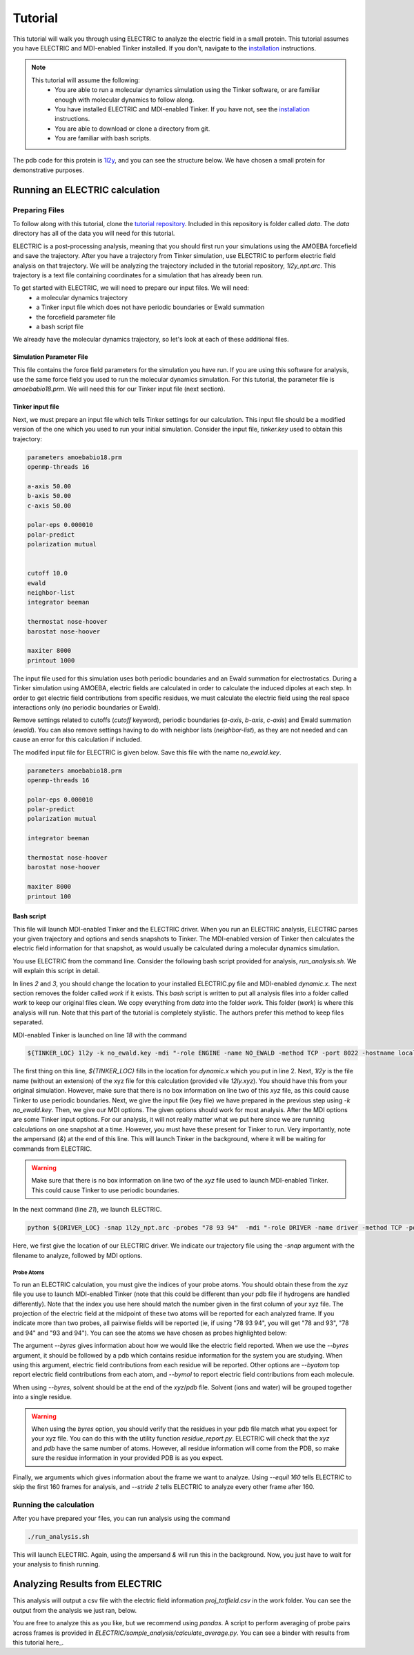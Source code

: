Tutorial
========

This tutorial will walk you through using ELECTRIC to analyze the electric field in a small protein. This tutorial assumes you have ELECTRIC and MDI-enabled Tinker installed. If you don't, navigate to the installation_ instructions.

.. note::
    This tutorial will assume the following:
        - You are able to run a molecular dynamics simulation using the Tinker software, or are familiar enough with molecular dynamics to follow along.
        - You have installed ELECTRIC and MDI-enabled Tinker. If you have not, see the installation_ instructions.
        - You are able to download or clone a directory from git.
        - You are familiar with bash scripts.


The pdb code for this protein is 1l2y_, and you can see the structure below. We have chosen a small protein for demonstrative purposes.

.. moleculeView:: 
    
    data-pdb: 1l2y
    data-backgroundcolor: white
    width: 300px
    height: 300px
    data-style: cartoon:color=spectrum

Running an ELECTRIC calculation
###############################

Preparing Files
----------------
To follow along with this tutorial, clone the `tutorial repository`_. Included in this repository is folder called `data`. The `data` directory has all of the data you will need for this tutorial.

ELECTRIC is a post-processing analysis, meaning that you should first run your simulations using the AMOEBA forcefield and save the trajectory. After you have a trajectory from Tinker simulation, use ELECTRIC to perform electric field analysis on that trajectory. We will be analyzing the trajectory included in the tutorial repository, `1l2y_npt.arc`. This trajectory is a text file containing coordinates for a simulation that has already been run.

To get started with ELECTRIC, we will need to prepare our input files. We will need:
    - a molecular dynamics trajectory
    - a Tinker input file which does not have periodic boundaries or Ewald summation
    - the forcefield parameter file
    - a bash script file 

We already have the molecular dynamics trajectory, so let's look at each of these additional files.

Simulation Parameter File
^^^^^^^^^^^^^^^^^^^^^^^^^
This file contains the force field parameters for the simulation you have run. If you are using this software for analysis, use the same force field you used to run the molecular dynamics simulation. For this tutorial, the parameter file is `amoebabio18.prm`. We will need this for our Tinker input file (next section).

Tinker input file
^^^^^^^^^^^^^^^^^
Next, we must prepare an input file which tells Tinker settings for our calculation. This input file should be a modified version of the one which you used to run your initial simulation. Consider the input file, `tinker.key` used to obtain this trajectory:

.. code-block:: text

    parameters amoebabio18.prm 
    openmp-threads 16

    a-axis 50.00 
    b-axis 50.00
    c-axis 50.00

    polar-eps 0.000010
    polar-predict
    polarization mutual


    cutoff 10.0
    ewald
    neighbor-list
    integrator beeman

    thermostat nose-hoover
    barostat nose-hoover

    maxiter 8000
    printout 1000


The input file used for this simulation uses both periodic boundaries and an Ewald summation for electrostatics. During a Tinker simulation using AMOEBA, electric fields are calculated in order to calculate the induced dipoles at each step. In order to get electric field contributions from specific residues, we must calculate the electric field using the real space interactions only (no periodic boundaries or Ewald). 

Remove settings related to cutoffs (`cutoff` keyword), periodic boundaries (`a-axis`, `b-axis`, `c-axis`) and Ewald summation (`ewald`). You can also remove settings having to do with neighbor lists (`neighbor-list`), as they are not needed and can cause an error for this calculation if included.

The modifed input file for ELECTRIC is given below. Save this file with the name `no_ewald.key`.

.. code-block:: text

    parameters amoebabio18.prm
    openmp-threads 16

    polar-eps 0.000010
    polar-predict
    polarization mutual

    integrator beeman

    thermostat nose-hoover
    barostat nose-hoover

    maxiter 8000
    printout 100


Bash script
^^^^^^^^^^^
This file will launch MDI-enabled Tinker and the ELECTRIC driver. When you run an ELECTRIC analysis, ELECTRIC parses your given trajectory and options and sends snapshots to Tinker. The MDI-enabled version of Tinker then calculates the electric field information for that snapshot, as would usually be calculated during a molecular dynamics simulation. 

You use ELECTRIC from the command line. Consider the following bash script provided for analysis, `run_analysis.sh`. We will explain this script in detail.

.. code-block:: bash
    :linenos:

    #location of required codes
    DRIVER_LOC=LOCATION/TO/ELECTRIC/ELECTRIC.py
    TINKER_LOC=LOCATION/TO/DYNAMIC/dynamic.x

    #remove old files
    if [ -d work ]; then
    rm -r work
    fi

    #create work directory
    cp -r data work
    cd work

    #set the number of threads
    export OMP_NUM_THREADS=2

    #launch MDI enabled Tinker
    ${TINKER_LOC} 1l2y -k no_ewald.key -mdi "-role ENGINE -name NO_EWALD -method TCP -port 8022 -hostname localhost"  10 1.0 0.002 2 300.00 > no_ewald.log &

    #launch driver
    python ${DRIVER_LOC} -snap 1l2y_npt.arc -probes "93 94" -mdi "-role DRIVER -name driver -method TCP -port 8022" --byres 1l2y_solvated.pdb  --equil 160 --stride 2 &

    wait

In lines `2` and `3`, you should change the location to your installed ELECTRIC.py file and MDI-enabled `dynamic.x`. The next section removes the folder called `work` if it exists. This `bash` script is written to put all analysis files into a folder called `work` to keep our original files clean. We copy everything from `data` into the folder `work`. This folder (`work`) is where this analysis will run. Note that this part of the tutorial is completely stylistic. The authors prefer this method to keep files separated.

MDI-enabled Tinker is launched on line `18` with the command

.. code-block:: bash

    ${TINKER_LOC} 1l2y -k no_ewald.key -mdi "-role ENGINE -name NO_EWALD -method TCP -port 8022 -hostname localhost"  10 1.0 0.002 2 300.00 > no_ewald.log &

The first thing on this line, `${TINKER_LOC}` fills in the location for `dynamic.x` which you put in line 2. Next, `1l2y` is the file name (without an extension) of the xyz file for this calculation (provided vile `12ly.xyz`). You should have this from your original simulation. However, make sure that there is no box information on line two of this `xyz` file, as this could cause Tinker to use periodic boundaries. Next, we give the input file (key file) we have prepared in the previous step using `-k no_ewald.key`. Then, we give our MDI options. The given options should work for most analysis. After the MDI options are some Tinker input options. For our analysis, it will not really matter what we put here since we are running calculations on one snapshot at a time. However, you must have these present for Tinker to run. Very importantly, note the ampersand (`&`) at the end of this line. This will launch Tinker in the background, where it will be waiting for commands from ELECTRIC.

.. warning::
    
    Make sure that there is no box information on line two of the `xyz` file used to launch MDI-enabled Tinker. This could cause Tinker to use periodic boundaries.

In the next command (line `21`), we launch ELECTRIC.

.. code-block:: bash   

    python ${DRIVER_LOC} -snap 1l2y_npt.arc -probes "78 93 94"  -mdi "-role DRIVER -name driver -method TCP -port 8022" --byres 1l2y_solvated.pdb  --equil 160 --stride 2 &

Here, we first give the location of our ELECTRIC driver. We indicate our trajectory file using the `-snap` argument with the filename to analyze, followed by MDI options.

Probe Atoms 
++++++++++++

To run an ELECTRIC calculation, you must give the indices of your probe atoms. You should obtain these from the `xyz` file you use to launch MDI-enabled Tinker (note that this could be different than your pdb file if hydrogens are handled differently). Note that the index you use here should match the number given in the first column of your xyz file. The projection of the electric field at the midpoint of these two atoms will be reported for each analyzed frame. If you indicate more than two probes, all pairwise fields will be reported (ie, if using "78 93 94", you will get "78 and 93", "78 and 94" and "93 and 94"). You can see the atoms we have chosen as probes highlighted below:

.. moleculeView:: 
    
    data-pdb: 1l2y
    data-backgroundcolor: 0xffffff
    width: 300px
    height: 300px
    data-style: cartoon:color=spectrum
    data-select1: serial:78,93,94
    data-style1: sphere

The argument `--byres` gives information about how we would like the electric field reported. When we use the `--byres` argument, it should be followed by a pdb which contains residue information for the system you are studying. When using this argument, electric field contributions from each residue will be reported. Other options are `--byatom` top report electric field contributions from each atom, and `--bymol` to report electric field contributions from each molecule. 

When using `--byres`, solvent should be at the end of the `xyz`/`pdb` file. Solvent (ions and water) will be grouped together into a single residue.

.. warning::

    When using the `byres` option, you should verify that the residues in your pdb file match what you expect for your xyz file. You can do this with the utility function `residue_report.py`. ELECTRIC will check that the `xyz` and `pdb` have the same number of atoms. However, all residue information will come from the PDB, so make sure the residue information in your provided PDB is as you expect.

Finally, we arguments which gives information about the frame we want to analyze. Using `--equil 160` tells ELECTRIC to skip the first 160 frames for analysis, and `--stride 2` tells ELECTRIC to analyze every other frame after 160.

Running the calculation
-----------------------

After you have prepared your files, you can run analysis using the command

.. code-block:: bash

    ./run_analysis.sh 

This will launch ELECTRIC. Again, using the ampersand `&` will run this in the background. Now, you just have to wait for your analysis to finish running.

Analyzing Results from ELECTRIC
###############################

This analysis will output a csv file with the electric field information `proj_totfield.csv` in the work folder. You can see the output from the analysis we just ran, below.


You are free to analyze this as you like, but we recommend using `pandas`. A script to perform averaging of probe pairs across frames is provided in `ELECTRIC/sample_analysis/calculate_average.py`. You can see a binder with results from this tutorial here_.

.. _1l2y: https://www.rcsb.org/structure/1l2y
.. _installation:
.. _`tutorial repository`: http://www.github.com/janash/ELECTRIC_tutorial